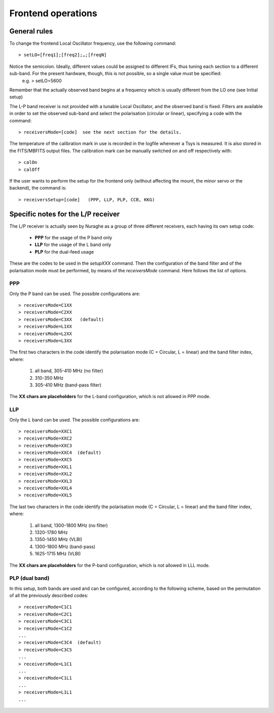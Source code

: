 *******************
Frontend operations
*******************


General rules
=============

To change the frontend Local Oscillator frequency, use the following command:: 	> setLO=[freq1];[freq2];…;[freqN]Notice the semicolon. Ideally, different values could be assigned to different IFs, thus tuning each section to a different sub-band. For the present hardware, though, this is not possible, so a single value must be specified: 
	e.g.  > setLO=5600 Remember that the actually observed band begins at a frequency which is usually different from the LO one (see Initial setup)The L-P band receiver is not provided with a tunable Local Oscillator, and the observed band is fixed. Filters are available in order to set the observed sub-band and select the polarisation (circular or linear), specifying a code with the command::
 		> receiversMode=[code]  see the next section for the details. The temperature of the calibration mark in use is recorded in the logfile whenever a Tsys is measured. It is also stored in the FITS/MBFITS output files. The calibration mark can be manually switched on and off respectively with:: 	> calOn 	> calOffIf the user wants to perform the setup for the frontend only (without affecting the mount, the minor servo or the backend), the command is:: 	> receiversSetup=[code]   (PPP, LLP, PLP, CCB, KKG) 


Specific notes for the L/P receiver
===================================

The L/P receiver is actually seen by Nuraghe as a group of three different receivers, each having its own setup code:   	* **PPP** 	for the usage of the P band only  	* **LLP** 	for the usage of the L band only  	* **PLP** 	for the dual-feed usageThese are the codes to be used in the *setupXXX* command.Then the configuration of the band filter and of the polarisation mode must be performed, by means of the *receiversMode* command. Here follows the list of options. 

PPP
---

Only the P band can be used. The possible configurations are:: 	> receiversMode=C1XX	> receiversMode=C2XX	> receiversMode=C3XX   (default)	> receiversMode=L1XX	> receiversMode=L2XX	> receiversMode=L3XXThe first two characters in the code identify the polarisation mode (C = Circular, L = linear) and the band filter index, where:	1. all band, 305-410 MHz (no filter)	2. 310-350 MHz		3. 305-410 MHz (band-pass filter)The **XX chars are placeholders** for the L-band configuration, which is not allowed in PPP mode. 

LLP
---

Only the L band can be used. The possible configurations are:: 	> receiversMode=XXC1	> receiversMode=XXC2	> receiversMode=XXC3	> receiversMode=XXC4  (default)	> receiversMode=XXC5	> receiversMode=XXL1	> receiversMode=XXL2	> receiversMode=XXL3	> receiversMode=XXL4	> receiversMode=XXL5The last two characters in the code identify the polarisation mode (C = Circular, L = linear) and the band filter index, where:	1. all band, 1300-1800 MHz (no filter)	2. 1320-1780 MHz	3. 1350-1450 MHz (VLBI)	4. 1300-1800 MHz (band-pass)	5. 1625-1715 MHz (VLBI)The **XX chars are placeholders** for the P-band configuration, which is not allowed in LLL mode. 

PLP (dual band)
--------------- 

In this setup, both bands are used and can be configured, according to the following scheme, based on the permutation of all the previously described codes:: 	> receiversMode=C1C1 	> receiversMode=C2C1	> receiversMode=C3C1	> receiversMode=C1C2 	...	> receiversMode=C3C4  (default) 	> receiversMode=C3C5 	...	> receiversMode=L1C1	...	> receiversMode=C1L1	...	> receiversMode=L1L1	...
